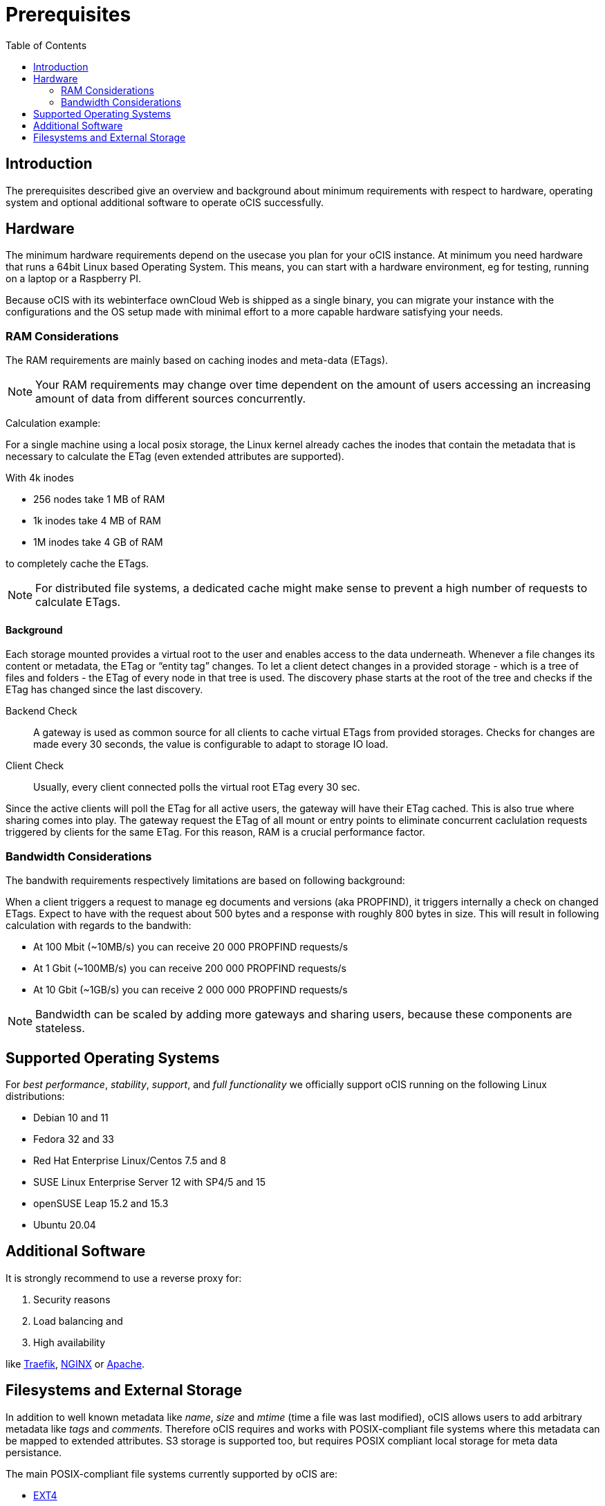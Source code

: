 = Prerequisites
:toc: right
:toclevels: 2

:ext4_url: https://en.wikipedia.org/wiki/Ext4
:btrfs_url: https://en.wikipedia.org/wiki/Btrfs
:zfs_url: https://en.wikipedia.org/wiki/ZFS
:xfs_url: https://en.wikipedia.org/wiki/XFS
:cephfs_url: https://en.wikipedia.org/wiki/Ceph_(software)#File_system
:nfs_url: https://en.wikipedia.org/wiki/Network_File_System

:nginx-url: https://docs.nginx.com/nginx/admin-guide/web-server/reverse-proxy/
:traefik-url: https://doc.traefik.io/traefik/
:apache-rev-url: https://httpd.apache.org/docs/2.4/howto/reverse_proxy.html

:description: The prerequisites described give an overview and background about minimum requirements with respect to hardware, operating system and optional additional software to operate oCIS successfully.

== Introduction

{description}

== Hardware

// fixme: what are the real minimum physical hardware requirements or what is definitely excluded

The minimum hardware requirements depend on the usecase you plan for your oCIS instance. At minimum you need hardware that runs a 64bit Linux based Operating System. This means, you can start with a hardware environment, eg for testing, running on a laptop or a Raspberry PI.

Because oCIS with its webinterface ownCloud Web is shipped as a single binary, you can migrate your instance with the configurations and the OS setup made with minimal effort to a more capable hardware satisfying your needs.

=== RAM Considerations

// harvested from https://owncloud.dev/architecture/efficient-stat-polling/

The RAM requirements are mainly based on caching inodes and meta-data (ETags).

NOTE: Your RAM requirements may change over time dependent on the amount of users accessing an increasing amount of data from different sources concurrently.

Calculation example:

For a single machine using a local posix storage, the Linux kernel already caches the inodes that contain the metadata that is necessary to calculate the ETag (even extended attributes are supported).

With 4k inodes

* 256 nodes take 1 MB of RAM
* 1k inodes take 4 MB of RAM
* 1M inodes take 4 GB of RAM

to completely cache the ETags.

NOTE: For distributed file systems, a dedicated cache might make sense to prevent a high number of requests to calculate ETags.

==== Background

Each storage mounted provides a virtual root to the user and enables access to the data underneath. Whenever a file changes its content or metadata, the ETag or “entity tag” changes. To let a client detect changes in a provided storage - which is a tree of files and folders - the ETag of every node in that tree is used. The discovery phase starts at the root of the tree and checks if the ETag has changed since the last discovery.

Backend Check::
A gateway is used as common source for all clients to cache virtual ETags from provided storages. Checks for  changes are made every 30 seconds, the value is configurable to adapt to storage IO load.

Client Check::
Usually, every client connected polls the virtual root ETag every 30 sec.

Since the active clients will poll the ETag for all active users, the gateway will have their ETag cached. This is also true where sharing comes into play. The gateway request the ETag of all mount or entry points to eliminate concurrent caclulation requests triggered by clients for the same ETag. For this reason, RAM is a crucial performance factor.

=== Bandwidth Considerations

The bandwith requirements respectively limitations are based on following background:

When a client triggers a request to manage eg documents and versions (aka PROPFIND), it triggers internally a check on changed ETags. Expect to have with the request about 500 bytes and a response with roughly 800 bytes in size. This will result in following calculation with regards to the bandwith:

* At 100 Mbit (~10MB/s) you can receive 20 000 PROPFIND requests/s
* At 1 Gbit (~100MB/s) you can receive 200 000 PROPFIND requests/s
* At 10 Gbit (~1GB/s) you can receive 2 000 000 PROPFIND requests/s

NOTE: Bandwidth can be scaled by adding more gateways and sharing users, because these components are stateless.

== Supported Operating Systems

For _best performance_, _stability_, _support_, and _full functionality_ we officially support oCIS running on the following Linux distributions:

* Debian 10 and 11
* Fedora 32 and 33
* Red Hat Enterprise Linux/Centos 7.5 and 8
* SUSE Linux Enterprise Server 12 with SP4/5 and 15
* openSUSE Leap 15.2 and 15.3
* Ubuntu 20.04

== Additional Software

It is strongly recommend to use a reverse proxy for:

. Security reasons
. Load balancing and
. High availability

like {traefik-url}[Traefik], {nginx-url}[NGINX] or {apache-rev-url}[Apache].

// fixme: links to how to setup these things, maybe external links will work well too

== Filesystems and External Storage

In addition to well known metadata like _name_, _size_ and _mtime_ (time a file was last modified), oCIS allows users to add arbitrary metadata like _tags_ and _comments_. Therefore oCIS requires and works with POSIX-compliant file systems where this metadata can be mapped to extended attributes. S3 storage is supported too, but requires POSIX compliant local storage for meta data persistance.

The main POSIX-compliant file systems currently supported by oCIS are:

* {ext4_url}[EXT4]
* {btrfs_url}[BTRFS]
* {zfs_url}[ZFS]
* {xfs_url}[XFS]
* {cephfs_url}[CephFS]
* {nfs_url}[NFS]
